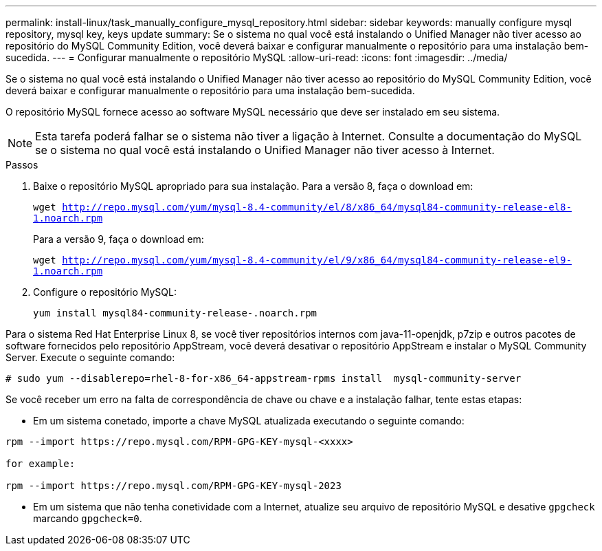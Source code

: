 ---
permalink: install-linux/task_manually_configure_mysql_repository.html 
sidebar: sidebar 
keywords: manually configure mysql repository, mysql key, keys update 
summary: Se o sistema no qual você está instalando o Unified Manager não tiver acesso ao repositório do MySQL Community Edition, você deverá baixar e configurar manualmente o repositório para uma instalação bem-sucedida. 
---
= Configurar manualmente o repositório MySQL
:allow-uri-read: 
:icons: font
:imagesdir: ../media/


[role="lead"]
Se o sistema no qual você está instalando o Unified Manager não tiver acesso ao repositório do MySQL Community Edition, você deverá baixar e configurar manualmente o repositório para uma instalação bem-sucedida.

O repositório MySQL fornece acesso ao software MySQL necessário que deve ser instalado em seu sistema.

[NOTE]
====
Esta tarefa poderá falhar se o sistema não tiver a ligação à Internet. Consulte a documentação do MySQL se o sistema no qual você está instalando o Unified Manager não tiver acesso à Internet.

====
.Passos
. Baixe o repositório MySQL apropriado para sua instalação. Para a versão 8, faça o download em:
+
`wget http://repo.mysql.com/yum/mysql-8.4-community/el/8/x86_64/mysql84-community-release-el8-1.noarch.rpm`

+
Para a versão 9, faça o download em:

+
`wget http://repo.mysql.com/yum/mysql-8.4-community/el/9/x86_64/mysql84-community-release-el9-1.noarch.rpm`

. Configure o repositório MySQL:
+
`yum install mysql84-community-release-.noarch.rpm`



Para o sistema Red Hat Enterprise Linux 8, se você tiver repositórios internos com java-11-openjdk, p7zip e outros pacotes de software fornecidos pelo repositório AppStream, você deverá desativar o repositório AppStream e instalar o MySQL Community Server. Execute o seguinte comando:

[listing]
----
# sudo yum --disablerepo=rhel-8-for-x86_64-appstream-rpms install  mysql-community-server
----
Se você receber um erro na falta de correspondência de chave ou chave e a instalação falhar, tente estas etapas:

* Em um sistema conetado, importe a chave MySQL atualizada executando o seguinte comando:


[listing]
----
rpm --import https://repo.mysql.com/RPM-GPG-KEY-mysql-<xxxx>

for example:

rpm --import https://repo.mysql.com/RPM-GPG-KEY-mysql-2023
----
* Em um sistema que não tenha conetividade com a Internet, atualize seu arquivo de repositório MySQL e desative `gpgcheck` marcando `gpgcheck=0`.

